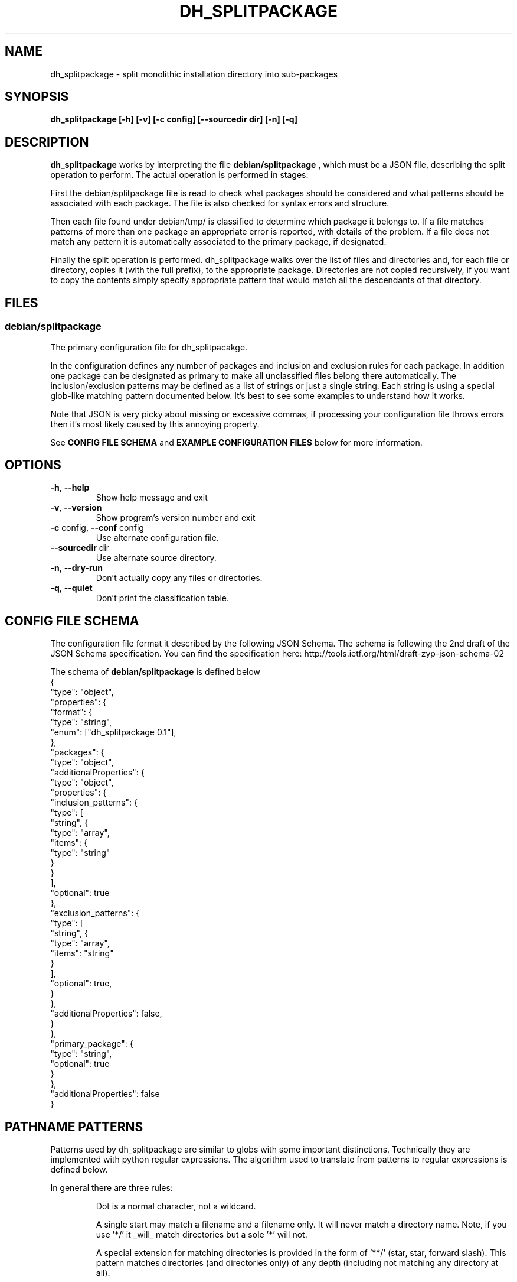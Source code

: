 .\" DO NOT MODIFY THIS FILE!  It was generated by help2man 1.38.4.
.TH DH_SPLITPACKAGE "1" "June 2011" "dh_splitpackage 0.2" "User Commands"
.SH NAME
dh_splitpackage \- split monolithic installation directory into sub\-packages
.SH SYNOPSIS
\fBdh_splitpackage [\-h] [\-v] [\-c config] [\-\-sourcedir dir] [\-n] [\-q]
.SH DESCRIPTION
.PP
.B
dh_splitpackage
works by interpreting the file 
.B
debian/splitpackage
, which must be a JSON file, describing the split operation to perform. The
actual operation is performed in stages:
.PP
First the debian/splitpackage file is read to check what packages should be
considered and what patterns should be associated with each package. The file
is also checked for syntax errors and structure. 
.PP
Then each file found under debian/tmp/ is classified to determine which
package it belongs to. If a file matches patterns of more than one package an
appropriate error is reported, with details of the problem. If a file does not
match any pattern it is automatically associated to the primary package, if
designated.
.PP
Finally the split operation is performed. dh_splitpackage walks over the list
of files and directories and, for each file or directory, copies it (with the
full prefix), to the appropriate package.  Directories are not copied
recursively, if you want to copy the contents simply specify appropriate
pattern that would match all the descendants of that directory.
.SH FILES
.SS "debian/splitpackage"
.PP
The primary configuration file for dh_splitpacakge. 
.PP
In the configuration defines any number of packages and inclusion and
exclusion rules for each package. In addition one package can be designated as
primary to make all unclassified files belong there automatically. The
inclusion/exclusion patterns may be defined as a list of strings or just a
single string. Each string is using a special glob-like matching pattern
documented below. It's best to see some examples to understand how it works.
.PP
Note that JSON is very picky about missing or excessive commas, if processing
your configuration file throws errors then it's most likely caused by this
annoying property.
.PP
See
.B
CONFIG FILE SCHEMA
and
.B
EXAMPLE CONFIGURATION FILES
below for more information.
.SH OPTIONS
.TP
\fB\-h\fR, \fB\-\-help\fR
Show help message and exit
.TP
\fB\-v\fR, \fB\-\-version\fR
Show program's version number and exit
.TP
\fB\-c\fR config, \fB\-\-conf\fR config
Use alternate configuration file.
.TP
\fB\-\-sourcedir\fR dir
Use alternate source directory.
.TP
\fB\-n\fR, \fB\-\-dry\-run\fR
Don't actually copy any files or directories.
.TP
\fB\-q\fR, \fB\-\-quiet\fR
Don't print the classification table.
.SH "CONFIG FILE SCHEMA"
The configuration file format it described by the following JSON Schema. The
schema is following the 2nd draft of the JSON Schema specification. You can
find the specification here:
http://tools.ietf.org/html/draft-zyp-json-schema-02
.PP
The schema of \fBdebian/splitpackage\fR is defined below
.nf
{
    "type": "object",
    "properties": {
        "format": {
            "type": "string",
            "enum": ["dh_splitpackage 0.1"],
        },
        "packages": {
            "type": "object",
            "additionalProperties": {
                "type": "object",
                "properties": {
                    "inclusion_patterns": {
                        "type": [
                            "string", {
                                "type": "array",
                                "items": {
                                    "type": "string"
                                 }
                            }
                        ],
                        "optional": true
                    },
                    "exclusion_patterns": {
                        "type": [
                            "string", {
                                "type": "array",
                                "items": "string"
                             }
                         ],
                        "optional": true,
                    }
                },
                "additionalProperties": false,
            }
        },
        "primary_package": {
            "type": "string",
            "optional": true
        }
     },
    "additionalProperties": false
}
.fi
.SH "PATHNAME PATTERNS"
Patterns used by dh_splitpackage are similar to globs with some important
distinctions. Technically they are implemented with python regular
expressions. The algorithm used to translate from patterns to regular
expressions is defined below.
.PP
In general there are three rules:
.RS
.PP
Dot is a normal character, not a wildcard.
.PP
A single start may match a filename and a filename only. It will never
match a directory name. Note, if you use '*/' it _will_ match directories but
a sole '*' will not.
.PP
A special extension for matching directories is provided in the form of '**/'
(star, star, forward slash). This pattern matches directories (and directories
only) of any depth (including not matching any directory at all).
.RE
.PP
Each glob-like pattern is transformed to a regular expression that is matched
to each pathname. Each pathname that denotes a directory is always terminated
with a forward slash. The glob pattern is transformed with the following
rules:
.RS
.PP
The dot pattern looses match-single-character semantics normally found in
regular expressions. Each '.' is replaced with '.\'.
.PP
The single star pattern is rewritten to ensure it only matches filenames,
never directories. This is achieved by replacing each occurrence of '*' with
'[^/]*'. This regular expression matches everything except for the forward
slash that is guaranteed to terminate each pathname pointing to a directory. 
.PP
The double-star-forward-slash pattern is rewritten to ensure it matches any
sequence directories but never files. This is achieved by replacing each
occurrence of '**/' with '(.+/|)'. This regular expression matches a non-empty
string followed by a forward slash _or_ an empty string.
.PP
Finally to pattern must match the whole pathname. To do that the pattern is
extended with leading '^' and trailing '$'.
.RE
.SH EXAMPLES
.SS "Example pathname patterns"
.nf
foo                    - match a file called 'foo' in the root directory
.oo                    - match a file called '.oo' in the root directory
*                      - match all files in the root directory
**/                    - match all directories
**/*                   - match all files and directories
*.txt                  - match all files with the extension '.txt' in the
                         root directory
foo/**/*               - match all files and directories underneath foo/
foo/bar/froz.txt       - match this path explicitly
**/man*/*.[0-9]        - match all manual pages, this shows how regular
                         expressions can still be used alongside the new
                         pattern extensions.
.fi
.SS "Hypothetical library package"
.PP
A library separated into library, development files and documentation. Since
there is no primary package designated any files not matched by the patterns
defined below would simply be left behind.
.PP
.nf
{
    "format": "dh_splitpackage 0.1",
    "packages": {
        "libfoo-dev": {
            "inclusion_patterns": [
               "**/*.a",
               "**/*.h",
               "**/*.la",
               "**/*.m4",
               "**/*.pc",
               "man/man**/*.[1-9]"
             ]
        },
        "libfoo": {
            "inclusion_patterns": "**/*.so"
        },
        "libfoo-doc": {
            "inclusion_patterns": "/usr/share/doc/**/*"
        }
    }
}
.fi
.SS "Hypothetical server package"
.PP
Hypothetical "server" package, with two packages for foo and bar modules,
special "server-module-others" package that grabs the remaining modules and a
documentation package. 
.PP
The "server-module-others" package is using exclusion patterns to avoid
clashes between "server-module-foo" and "server-module-bar".
.PP
.nf
{
    "format": "dh_splitpackage 0.1",
    "packages": {
        "server": {
            "inclusion_patterns": [ 
               "/usr/bin/*",
               "/etc/server.d/*.conf"
             ]
        },
        "server-module-foo": {
            "inclusion_patterns": "/usr/lib/server-module-foo.so"
        },
        "server-module-bar": {
            "inclusion_patterns": "/usr/lib/server-module-bar.so"
        },
        "server-module-others": {
            "inclusion_patterns": "/usr/lib/server-module-*.so",
            "exclusion_patterns": [
                "/usr/lib/server-module-foo.so",
                "/usr/lib/server-module-bar.so"
            ]
        },
        "server-doc": {
            "inclusion_patterns": "/usr/share/doc/**/*"
        }
    }
}
.fi
.SS "Python library with unit tests"
.PP
Python library with separated tests. Tests are in a sub-directory of the
actual library. The package relies on "primary_package" setting to associate
leftover files with the "python-foo" package.
.PP
.nf
{
    "format": "dh_splitpackage 0.1",
    "primary_package": "python-foo",
    "packages": {
        "python-foo.tests": {
            "inclusion_patterns": "**/tests/**/*.py"
        }
    }
}
.fi
.SH "AUTHOR"
.PP
This manual page as well as dh_splitpackage itself was written by Zygmunt
Krynicki. You can contact me using the email address given below.
.SH "BUGS"
.PP
Please report bugs to Zygmunt Krynicki <zygmunt.krynicki@canonical.com>
